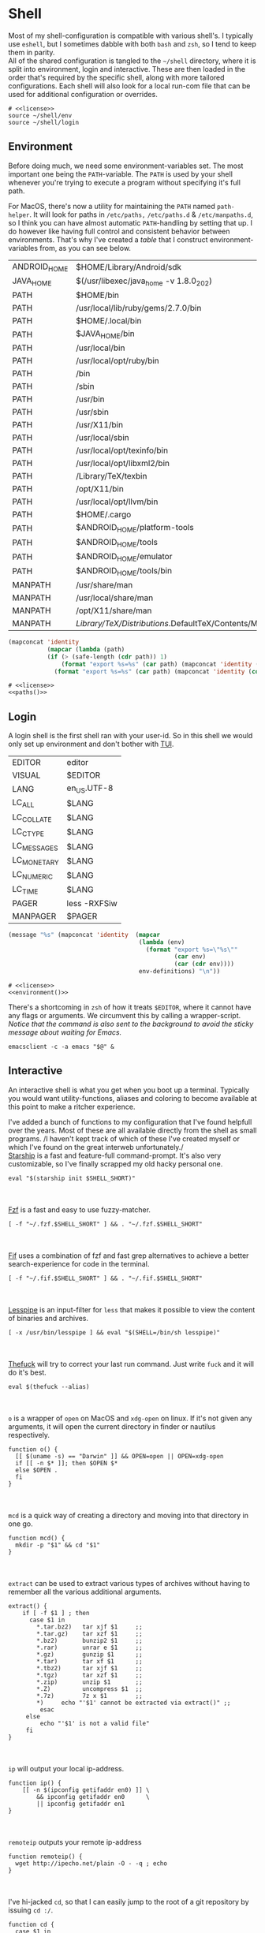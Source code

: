 * Shell
:properties:
:header-args: :noweb yes :tangle-mode (identity #o444) :comments link :exports none :mkdirp yes
:end:
Most of my shell-configuration is compatible with various shell's. I
typically use ~eshell~, but I sometimes dabble with both ~bash~ and ~zsh~,
so I tend to keep them in parity.
\\
All of the shared configuration is tangled to the ~~/shell~ directory,
where it is split into environment, login and interactive. These are
then loaded in the order that's required by the specific shell, along
with more tailored configurations. Each shell will also look for a
local run-com file that can be used for additional configuration or
overrides.

#+begin_src shell :tangle ~/.profile
# <<license>>
source ~/shell/env
source ~/shell/login
#+end_src

** Environment

Before doing much, we need some environment-variables set. The most
important one being the ~PATH~-variable. The ~PATH~ is used by your shell
whenever you're trying to execute a program without specifying it's
full path.

For MacOS, there's now a utility for maintaining the ~PATH~ named
~path-helper~. It will look for paths in ~/etc/paths,~ ~/etc/paths.d~ & ~/etc/manpaths.d~,
so I think you can have almost automatic ~PATH~-handling by setting that
up. I do however like having full control and consistent behavior
between environments. That's why I've created a [[path-definitions][table]] that I construct
environment-variables from, as you can see below.

#+name: path-definitions
| ANDROID_HOME | $HOME/Library/Android/sdk                         |
| JAVA_HOME    | $(/usr/libexec/java_home -v 1.8.0_202)            |
| PATH         | $HOME/bin                                         |
| PATH         | /usr/local/lib/ruby/gems/2.7.0/bin                |
| PATH         | $HOME/.local/bin                                  |
| PATH         | $JAVA_HOME/bin                                    |
| PATH         | /usr/local/bin                                    |
| PATH         | /usr/local/opt/ruby/bin                           |
| PATH         | /bin                                              |
| PATH         | /sbin                                             |
| PATH         | /usr/bin                                          |
| PATH         | /usr/sbin                                         |
| PATH         | /usr/X11/bin                                      |
| PATH         | /usr/local/sbin                                   |
| PATH         | /usr/local/opt/texinfo/bin                        |
| PATH         | /usr/local/opt/libxml2/bin                        |
| PATH         | /Library/TeX/texbin                               |
| PATH         | /opt/X11/bin                                      |
| PATH         | /usr/local/opt/llvm/bin                           |
| PATH         | $HOME/.cargo                                      |
| PATH         | $ANDROID_HOME/platform-tools                      |
| PATH         | $ANDROID_HOME/tools                               |
| PATH         | $ANDROID_HOME/emulator                            |
| PATH         | $ANDROID_HOME/tools/bin                           |
| MANPATH      | /usr/share/man                                    |
| MANPATH      | /usr/local/share/man                              |
| MANPATH      | /opt/X11/share/man                                |
| MANPATH      | /Library/TeX/Distributions/.DefaultTeX/Contents/Man |

#+name: paths
#+begin_src emacs-lisp :var path-definitions=path-definitions
(mapconcat 'identity
           (mapcar (lambda (path)
           (if (> (safe-length (cdr path)) 1)
               (format "export %s=%s" (car path) (mapconcat 'identity (mapcar 'car (mapcar 'cdr (cdr path))) ":"))
             (format "export %s=%s" (car path) (mapconcat 'identity (cdr (cadr path)) "")))) (seq-group-by 'car path-definitions)) "\n")
#+end_src

#+begin_src shell :tangle ~/shell/env
# <<license>>
<<paths()>>
#+end_src

** Login

A login shell is the first shell ran with your user-id. So in this
shell we would only set up environment and don't bother with [[https://en.wikipedia.org/wiki/Text-based_user_interface][TUI]].
#+name: env-definitions
| EDITOR      | editor       |
| VISUAL      | $EDITOR      |
| LANG        | en_US.UTF-8  |
| LC_ALL      | $LANG        |
| LC_COLLATE  | $LANG        |
| LC_CTYPE    | $LANG        |
| LC_MESSAGES | $LANG        |
| LC_MONETARY | $LANG        |
| LC_NUMERIC  | $LANG        |
| LC_TIME     | $LANG        |
| PAGER       | less -RXFSiw |
| MANPAGER    | $PAGER       |

#+name: environment
#+begin_src emacs-lisp :var env-definitions=env-definitions
(message "%s" (mapconcat 'identity  (mapcar
                                     (lambda (env)
                                       (format "export %s=\"%s\""
                                               (car env)
                                               (car (cdr env))))
                                     env-definitions) "\n"))
#+end_src

#+begin_src shell :tangle ~/shell/login
# <<license>>
<<environment()>>
#+end_src

There's a shortcoming in ~zsh~ of how it treats ~$EDITOR~, where it cannot
have any flags or arguments. We circumvent this by calling a
wrapper-script.
/Notice that the command is also sent to the background to avoid the
sticky message about waiting for Emacs./
#+begin_src shell :tangle ~/bin/editor :tangle-mode (identity #o755)
emacsclient -c -a emacs "$@" &
#+end_src

** Interactive

An interactive shell is what you get when you boot up a
terminal. Typically you would want utility-functions, aliases and
coloring to become available at this point to make a ritcher
experience.

I've added a bunch of functions to my configuration that I've found
helpfull over the years. Most of these are all available directly from the
shell as small programs.
/I haven't kept track of which of these I've created myself or which
I've found on the great interweb unfortunately./\\

[[https://starship.rs][Starship]] is a fast and feature-full command-prompt. It's also very
customizable, so I've finally scrapped my old hacky personal one.
#+name: starship
#+begin_src shell
eval "$(starship init $SHELL_SHORT)"
#+end_src
\\
\\
[[https://github.com/junegunn/fzf][Fzf]] is a fast and easy to use fuzzy-matcher.
#+name: fzf
#+begin_src shell
[ -f "~/.fzf.$SHELL_SHORT" ] && . "~/.fzf.$SHELL_SHORT"
#+end_src
\\
\\
[[https://github.com/roosta/fif][Fif]] uses a combination of fzf and
fast grep alternatives to achieve a better search-experience for code
in the terminal.
#+name: fif
#+begin_src shell
[ -f "~/.fif.$SHELL_SHORT" ] && . "~/.fif.$SHELL_SHORT"
#+end_src
\\
\\
[[https://www-zeuthen.desy.de/~friebel/unix/lesspipe.html][Lesspipe]] is an input-filter for ~less~ that makes it possible to view
the content of binaries and archives.
#+name: lesspipe
#+begin_src shell
[ -x /usr/bin/lesspipe ] && eval "$(SHELL=/bin/sh lesspipe)"
#+end_src
\\
\\
[[https://github.com/nvbn/thefuck][Thefuck]] will try to correct your last run command. Just write ~fuck~ and
it will do it's best.
#+name: thefuck
#+begin_src shell
eval $(thefuck --alias)
#+end_src
\\
\\
~o~ is a wrapper of ~open~ on MacOS and ~xdg-open~ on linux. If it's not
given any arguments, it will open the current directory in finder or
nautilus respectively.
#+name: o
#+begin_src shell
function o() {
  [[ $(uname -s) == "Darwin" ]] && OPEN=open || OPEN=xdg-open
  if [[ -n $* ]]; then $OPEN $*
  else $OPEN .
  fi
}
#+end_src
\\
\\
~mcd~ is a quick way of creating a directory and moving into that
directory in one go.
#+name: mcd
#+begin_src shell
function mcd() {
  mkdir -p "$1" && cd "$1"
}
#+end_src
\\
\\
~extract~ can be used to extract various types of archives without
having to remember all the various additional arguments.
#+name: extract
#+begin_src shell
extract() {
    if [ -f $1 ] ; then
      case $1 in
        ,*.tar.bz2)   tar xjf $1     ;;
        ,*.tar.gz)    tar xzf $1     ;;
        ,*.bz2)       bunzip2 $1     ;;
        ,*.rar)       unrar e $1     ;;
        ,*.gz)        gunzip $1      ;;
        ,*.tar)       tar xf $1      ;;
        ,*.tbz2)      tar xjf $1     ;;
        ,*.tgz)       tar xzf $1     ;;
        ,*.zip)       unzip $1       ;;
        ,*.Z)         uncompress $1  ;;
        ,*.7z)        7z x $1        ;;
        ,*)     echo "'$1' cannot be extracted via extract()" ;;
         esac
     else
         echo "'$1' is not a valid file"
     fi
}
#+end_src
\\
\\
~ip~ will output your local ip-address.
#+name: ip
#+begin_src shell
function ip() {
    [[ -n $(ipconfig getifaddr en0) ]] \
        && ipconfig getifaddr en0      \
        || ipconfig getifaddr en1
}
#+end_src
\\
\\
~remoteip~ outputs your remote ip-address
#+name: remoteip
#+begin_src shell
function remoteip() {
  wget http://ipecho.net/plain -O - -q ; echo
}
#+end_src
\\
\\
I've hi-jacked ~cd~, so that I can easily jump to the root of a git
repository by issuing ~cd :/~.
#+name: cd
#+begin_src shell
function cd {
  case $1 in
    :/* )
      # FIXME for some reason globbing doesn't work
      local dir="$(git root)/${1:2}"
      builtin cd "$dir" ;;
    ,* )
      builtin cd "$@" ;;
  esac
}
#+end_src
\\
\\
~hide~ sends a process to the background and hides ~std(out|err);~ "deamonize".
#+name: hide
#+begin_src shell
function hide() {
  local proc=$@
  eval "$proc &> /dev/null &"
}
#+end_src
\\
\\
~ssht~ opens an ssh-connection in a tmux-pane.
#+name: ssht
#+begin_src shell
function ssht(){
  ssh $* -t 'tmux a || tmux || /bin/bash'
}
#+end_src
\\
\\
~auth~ copies my public ssh-key to the active remote ssh.
#+name: auth
#+begin_src shell
function auth() {
  ssh "$1" 'mkdir -p ~/.ssh && cat >> ~/.ssh/authorized_keys' \
    < ~/.ssh/id_rsa.pub
}
#+end_src
\\
\\
~ts~ will tail a file or socket. The second argument should be a regex
that you would like to highlight.
#+name: ts
#+begin_src shell
ts() {
  tail -f $1 | perl -pe "s/$2/\e[1;31;43m$&\e[0m/g"
}
#+end_src
\\
\\
~j~ is a wrapper of [[https://github.com/rupa/z/][z]] with some additional help from [[https://github.com/junegunn/fzf][fzf]] if you don't
provide any arguments. Navigating this way is very efficient.
#+name: j
#+begin_src shell
source "/usr/local/etc/profile.d/z.sh"

j() {
  if [[ -z "$*" ]]; then
    cd "$(_z -l 2>&1 | fzf +s --tac | sed 's/^[0-9,.]* *//')"
  else
    _z "$@"
  fi
}
#+end_src
\\
\\
~fd~ lists all subdirectories. That list is filtered by [[https://github.com/junegunn/fzf][fzf]] and you cd
into the candidate you choose.
#+name: fd
#+begin_src shell
fd() {
  local dir
  dir=$(find ${1:-*} -path '*/\.*' -prune \
                  -o -type d -print 2> /dev/null | fzf +m) &&
  cd "$dir"
}
#+end_src
\\
\\
At my current workplace, we use Jira. I've made a few functions that
makes it a little less annoying \\
~jc~, you can think of as (j)ira-(c)hange. It is for changing the status of a ticket.
#+name: jc
#+begin_src shell
jc() {
    local id ticket transition
    ticket=$(jira mine | fzf)
    id=$(echo $ticket | sed -e "s/:.*//g")
    if [[ -n $id ]]; then
      transition=$(jira transitions $id | fzf | sed -e 's/[^:]*://g' -e 's/^[[:space:]]//g')
      [[ -n $transition ]] && jira transition "$transition" "$id"
    fi
}
#+end_src
\\
\\
~jg~, you can think of as (j)ira-(g)rab. It will list tickets that are
not assigned to anyone, so you can choose one that you would like to
work on.
#+name: jg
#+begin_src shell
jg() {
    local id ticket
    ticket=$(jira unassigned | fzf)
    id=$(echo $ticket | sed -e "s/:.*//g")
    [[ -n $id ]] && jira assign --default "$id"
}
#+end_src
\\
\\
~json~ is a wrapper of [[https://stedolan.github.io/jq/][jq]] where giving it just a json-file will output
it nicely instead of barfing out.
#+name: json
#+begin_src shell
json() {
  if [[ -e $1 ]]; then
    jq . $1
  else
    jq $*
  fi
}
#+end_src
\\
\\
If you've evaluated ~make install~, this little snippet should have been
compiled and your terminal will support 24-bit colors.
#+begin_src shell :tangle ../terminfo-24bit :results silent
# Use colon separators.
xterm-24bit|xterm with 24-bit direct color mode,
  sitm=\E[3m, ritm=\E23m,
  use=xterm-256color,
  setb24=\E[48:2:%p1%{65536}%/%d:%p1%{256}%/%{255}%&%d:%p1%{255}%&%dm,
  setf24=\E[38:2:%p1%{65536}%/%d:%p1%{256}%/%{255}%&%d:%p1%{255}%&%dm,
# Use semicolon separators.
xterm-24bits|xterm with 24-bit direct color mode,
  sitm=\E[3m, ritm=\E23m,
  use=xterm-256color,
  setb24=\E[48;2;%p1%{65536}%/%d;%p1%{256}%/%{255}%&%d;%p1%{255}%&%dm,
  setf24=\E[38;2;%p1%{65536}%/%d;%p1%{256}%/%{255}%&%d;%p1%{255}%&%dm,
#+end_src

#+name: pretty-colors
#+begin_src shell
export TERM=xterm-24bit
#+end_src
\\
\\
*** Aliases

#+name: alias-definitions
| -- -      | cd -                                               |
| ..        | cd ..                                              |
| ....      | cd ../..                                           |
| ......    | cd ../../..                                        |
| :q        | exit                                               |
| _         | sudo                                               |
| c         | clear                                              |
| cat       | bat                                                |
| clip      | nc localhost 8377                                  |
| cpu-temp  | osx-cpu-temp                                       |
| df        | df -h                                              |
| du        | du -ch                                             |
| du1       | du -ch -d 1                                        |
| e         | $EDITOR                                            |
| f         | find . -iname                                      |
| g         | 'hub '                                             |
| grep      | grep --color=auto                                  |
| hr        | echo ; hr -; echo ;                                |
| ip        | dig +short myip.opendns.com @resolver1.opendns.com |
| l         | lunchy                                             |
| ls        | exa                                                |
| la        | ls -la                                             |
| ll        | ls -1                                              |
| localip   | ipconfig getifaddr en0                             |
| lt        | ls --tree                                          |
| magit     | $EDITOR -e \(magit-status\)                        |
| manpath   | echo -e ${MANPATH//:/\\n}                          |
| mkdir     | mkdir -p                                           |
| mv        | mv -i                                              |
| path      | echo -e ${PATH//:/\\n}                             |
| classpath | echo -e ${CLASSPATH//:/\\n}                        |
| ql        | qlmanage -p                                        |
| running   | jobs -r                                            |
| s         | rg -S                                              |
| sd        | rga                                                |
| sloc      | sloccount                                          |
| stopped   | jobs -s                                            |
| sys       | grc tail -100 "/var/log/system.log"                |
| syn       | synonym                                            |
| timestamp | date "+%s"                                         |
| tmux      | tmux -2                                            |
| today     | date "+%Y-%m-%d"                                   |
| wget      | wget -c                                            |
| hide      | SetFile -a V                                       |
| show      | SetFile -a v                                       |
| ~         | cd ~                                               |

#+name: aliases
#+begin_src emacs-lisp :var alias-definitions=alias-definitions
(message "%s" (mapconcat 'identity  (mapcar
                                     (lambda (alias)
                                       (format "alias %s='%s '" (car alias)
                                               (car (cdr alias))))
                                     alias-definitions) "\n"))
#+end_src

#+begin_src shell :tangle ~/shell/interactive
# <<license>>

<<pretty-colors>>

<<aliases()>>

<<starship>>

<<fzf>>

<<fif>>

<<lesspipe>>

<<thefuck>>

<<o>>

<<mcd>>

<<extract>>

<<ip>>

<<remote-ip>>

<<cd>>

<<hide>>

<<ssht>>

<<auth>>

<<ts>>

<<j>>

<<fd>>

<<jc>>

<<jg>>

<<json>>
#+end_src

** Bash :noexport:
:properties:
:header-args: :noweb yes :tangle-mode (identity #o444) :comments link :exports none :mkdirp yes
:end:

#+begin_src shell :tangle ~/.bash_profile
# <<license>>
SHELL_SHORT=bash
source ~/shell/env

BASH_ENV=

source ~/shell/login
#+end_src

This is bash's run-command file. It is run in interactive shells and remote shells.
#+begin_src shell :tangle ~/.bashrc
# <<license>>
source ~/shell/interactive

export HISTCONTROL=erasedups:ignorespace
export HISTSIZE=10000
export HISTIGNORE="cd:c:clear:..:exit:l:ls:la:ll:* --help:* --version"

# Bash built-in options
shopt -s extglob 
shopt -s nocaseglob
shopt -s cdspell
shopt -s histappend
shopt -s checkwinsize
shopt -s no_empty_cmd_completion
shopt -s autocd 2> /dev/null
shopt -s globstar 2> /dev/null

# Use vi-bindings
set -o vi
bind -f ~/.inputrc

[ -f "~/.bashrc.local" ] && source "~/.bashrc.local"
#+end_src

#+begin_src shell :tangle ~/.inputrc
# <<license>>
# Quick tab-completion
set show-all-if-ambiguous on

# Case in-sensitive completion
set completion-ignore-case on

# Postfix symlinked directories with `/`
set mark-symlinked-directories on

# Completions with the use of space; i.e. `!! `
$if Bash
  Space: magic-space
$endif

# Search history using your current input
"\e[B": history-search-forward
"\e[A": history-search-backward

# Allow UTF-8 input and output, instead of showing stuff like $'\0123\0456'
set input-meta on
set output-meta on
set convert-meta off
#+end_src

** Zsh :noexport:
:properties:
:header-args: :noweb yes :tangle-mode (identity #o444) :comments link :exports none :mkdirp yes
:end:

#+begin_src shell :tangle ~/.zshenv
# <<license>>
SHELL_SHORT=zsh
source ~/shell/env
#+end_src

#+begin_src shell :tangle ~/.zshrc
# <<license>>
source ~/shell/login
source ~/shell/interactive

# Only unique history-items
setopt hist_ignore_dups
setopt hist_ignore_space
setopt hist_append
setopt auto_cd
setopt auto_pushd

# Use vi-bindings
bindkey -v

# Fish-like autosuggestions
source /usr/local/share/zsh-autosuggestions/zsh-autosuggestions.zsh

# Completions
autoload -Uz compinit && compinit
fpath=(/usr/local/share/zsh-completions $fpath)

# Add some colors
source /usr/local/share/zsh-syntax-highlighting/zsh-syntax-highlighting.zsh

# Local overrides / configurations
[ -f ~/.zshrc.local ] && . ~/.zshrc.local
#+end_src
